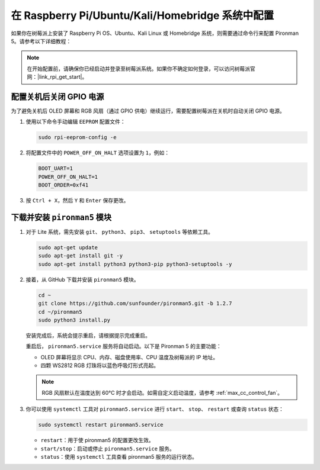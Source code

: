 .. _max_set_up_pi_os:

在 Raspberry Pi/Ubuntu/Kali/Homebridge 系统中配置
=====================================================

如果你在树莓派上安装了 Raspberry Pi OS、Ubuntu、Kali Linux 或 Homebridge 系统，则需要通过命令行来配置 Pironman 5。请参考以下详细教程：

.. note::

  在开始配置前，请确保你已经启动并登录至树莓派系统。如果你不确定如何登录，可以访问树莓派官网：|link_rpi_get_start|。


配置关机后关闭 GPIO 电源
------------------------------------------------------------
为了避免关机后 OLED 屏幕和 RGB 风扇（通过 GPIO 供电）继续运行，需要配置树莓派在关机时自动关闭 GPIO 电源。

#. 使用以下命令手动编辑 ``EEPROM`` 配置文件：

   .. code-block:: shell
   
     sudo rpi-eeprom-config -e

#. 将配置文件中的 ``POWER_OFF_ON_HALT`` 选项设置为 ``1``，例如：

   .. code-block:: shell
   
     BOOT_UART=1
     POWER_OFF_ON_HALT=1
     BOOT_ORDER=0xf41

#. 按 ``Ctrl + X``，然后 ``Y`` 和 ``Enter`` 保存更改。


下载并安装 ``pironman5`` 模块
-----------------------------------------------------------

#. 对于 Lite 系统，需先安装 ``git``、 ``python3``、 ``pip3``、 ``setuptools`` 等依赖工具。

   .. code-block:: shell
  
     sudo apt-get update
     sudo apt-get install git -y
     sudo apt-get install python3 python3-pip python3-setuptools -y

#. 接着，从 GitHub 下载并安装 ``pironman5`` 模块。

   .. code-block:: shell

      cd ~
      git clone https://github.com/sunfounder/pironman5.git -b 1.2.7
      cd ~/pironman5
      sudo python3 install.py

   安装完成后，系统会提示重启，请根据提示完成重启。

   重启后， ``pironman5.service`` 服务将自动启动。以下是 Pironman 5 的主要功能：

   * OLED 屏幕将显示 CPU、内存、磁盘使用率、CPU 温度及树莓派的 IP 地址。
   * 四颗 WS2812 RGB 灯珠将以蓝色呼吸灯形式亮起。
     
   .. note::

     RGB 风扇默认在温度达到 60°C 时才会启动。如需自定义启动温度，请参考 :ref:`max_cc_control_fan`。

#. 你可以使用 ``systemctl`` 工具对 ``pironman5.service`` 进行 ``start``、 ``stop``、 ``restart`` 或查询 ``status`` 状态：

   .. code-block:: shell
     
      sudo systemctl restart pironman5.service

   * ``restart``：用于使 pironman5 的配置更改生效。
   * ``start/stop``：启动或停止 ``pironman5.service`` 服务。
   * ``status``：使用 ``systemctl`` 工具查看 pironman5 服务的运行状态。

